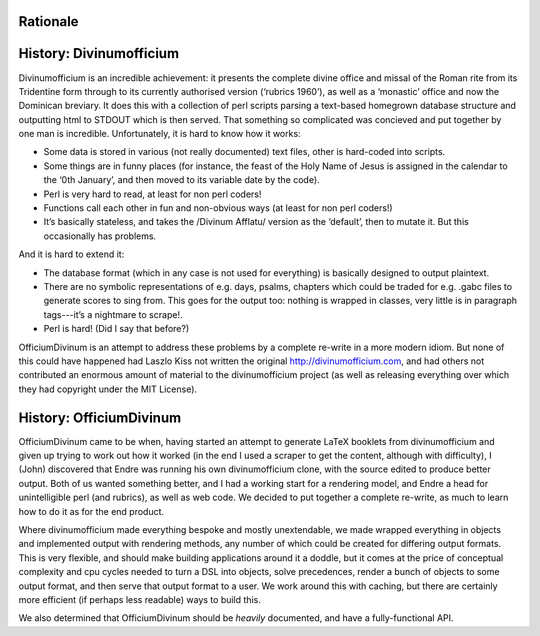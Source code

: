 Rationale
=========

History: Divinumofficium
========================

Divinumofficium is an incredible achievement: it presents the complete
divine office and missal of the Roman rite from its Tridentine form
through to its currently authorised version (‘rubrics 1960’), as well
as a ‘monastic’ office and now the Dominican breviary.  It does this
with a collection of perl scripts parsing a text-based homegrown
database structure and outputting html to STDOUT which is then
served.  That something so complicated was concieved and put together
by one man is incredible.  Unfortunately, it is hard to know how it
works:

* Some data is stored in various (not really documented) text files,
  other is hard-coded into scripts.
* Some things are in funny places (for instance, the feast of the Holy
  Name of Jesus is assigned in the calendar to the ‘0th January’, and
  then moved to its variable date by the code).
* Perl is very hard to read, at least for non perl coders!
* Functions call each other in fun and non-obvious ways (at least for
  non perl coders!)
* It’s basically stateless, and takes the /Divinum Afflatu/ version as
  the ‘default’, then to mutate it.  But this occasionally has problems.

And it is hard to extend it:

* The database format (which in any case is not used for everything)
  is basically designed to output plaintext.
* There are no symbolic representations of e.g. days, psalms, chapters
  which could be traded for e.g. .gabc files to generate scores to
  sing from.  This goes for the output too: nothing is wrapped in
  classes, very little is in paragraph tags---it’s a nightmare to
  scrape!.
* Perl is hard!  (Did I say that before?)

OfficiumDivinum is an attempt to address these problems by a complete
re-write in a more modern idiom.  But none of this could have happened
had Laszlo Kiss not written the original http://divinumofficium.com,
and had others not contributed an enormous amount of material to the
divinumofficium project (as well as releasing everything over which
they had copyright under the MIT License).

History: OfficiumDivinum
========================

OfficiumDivinum came to be when, having started an attempt to generate
LaTeX booklets from divinumofficium and given up trying to work out
how it worked (in the end I used a scraper to get the content,
although with difficulty), I (John) discovered that Endre was running
his own divinumofficium clone, with the source edited to produce
better output.  Both of us wanted something better, and I had a
working start for a rendering model, and Endre a head for
unintelligible perl (and rubrics), as well as web code.  We decided to
put together a complete re-write, as much to learn how to do it as for
the end product.

Where divinumofficium made everything bespoke and mostly unextendable,
we made wrapped everything in objects and implemented output with
rendering methods, any number of which could be created for differing
output formats.  This is very flexible, and should make building
applications around it a doddle, but it comes at the price of
conceptual complexity and cpu cycles needed to turn a DSL into
objects, solve precedences, render a bunch of objects to some output
format, and then serve that output format to a user.  We work around
this with caching, but there are certainly more efficient (if perhaps
less readable) ways to build this.

We also determined that OfficiumDivinum should be *heavily*
documented, and have a fully-functional API.
